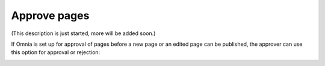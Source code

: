 Approve pages
===========================================

(This description is just started, more will be added soon.)

If Omnia is set up for approval of pages before a new page or an edited page can be published, the approver can use this option for approval or rejection:

.. image:: page-approval.png
